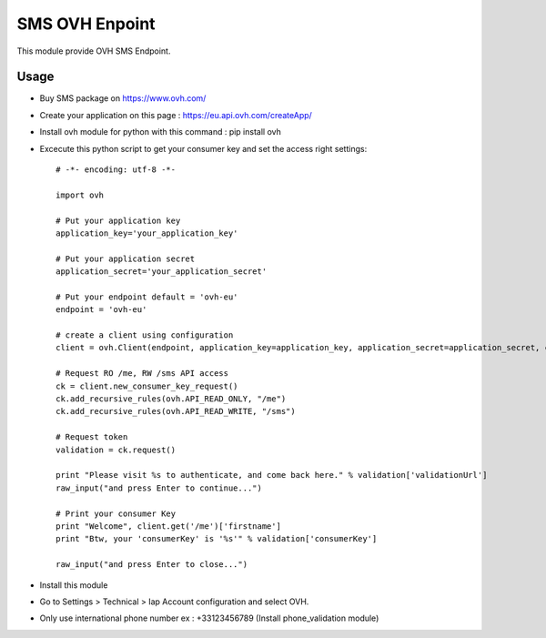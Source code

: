 ===============
SMS OVH Enpoint
===============

This module provide OVH SMS Endpoint.

Usage
=====

* Buy SMS package on https://www.ovh.com/
* Create your application on this page : https://eu.api.ovh.com/createApp/
* Install ovh module for python with this command : pip install ovh
* Excecute this python script to get your consumer key and set the access right settings::

   # -*- encoding: utf-8 -*-

   import ovh

   # Put your application key
   application_key='your_application_key'

   # Put your application secret
   application_secret='your_application_secret'

   # Put your endpoint default = 'ovh-eu'
   endpoint = 'ovh-eu'

   # create a client using configuration
   client = ovh.Client(endpoint, application_key=application_key, application_secret=application_secret, consumer_key='' )

   # Request RO /me, RW /sms API access
   ck = client.new_consumer_key_request()
   ck.add_recursive_rules(ovh.API_READ_ONLY, "/me")
   ck.add_recursive_rules(ovh.API_READ_WRITE, "/sms")

   # Request token
   validation = ck.request()

   print "Please visit %s to authenticate, and come back here." % validation['validationUrl']
   raw_input("and press Enter to continue...")

   # Print your consumer Key
   print "Welcome", client.get('/me')['firstname']
   print "Btw, your 'consumerKey' is '%s'" % validation['consumerKey']

   raw_input("and press Enter to close...")

* Install this module
* Go to Settings > Technical > Iap Account configuration and select OVH.
* Only use international phone number ex : +33123456789 (Install phone_validation module)
